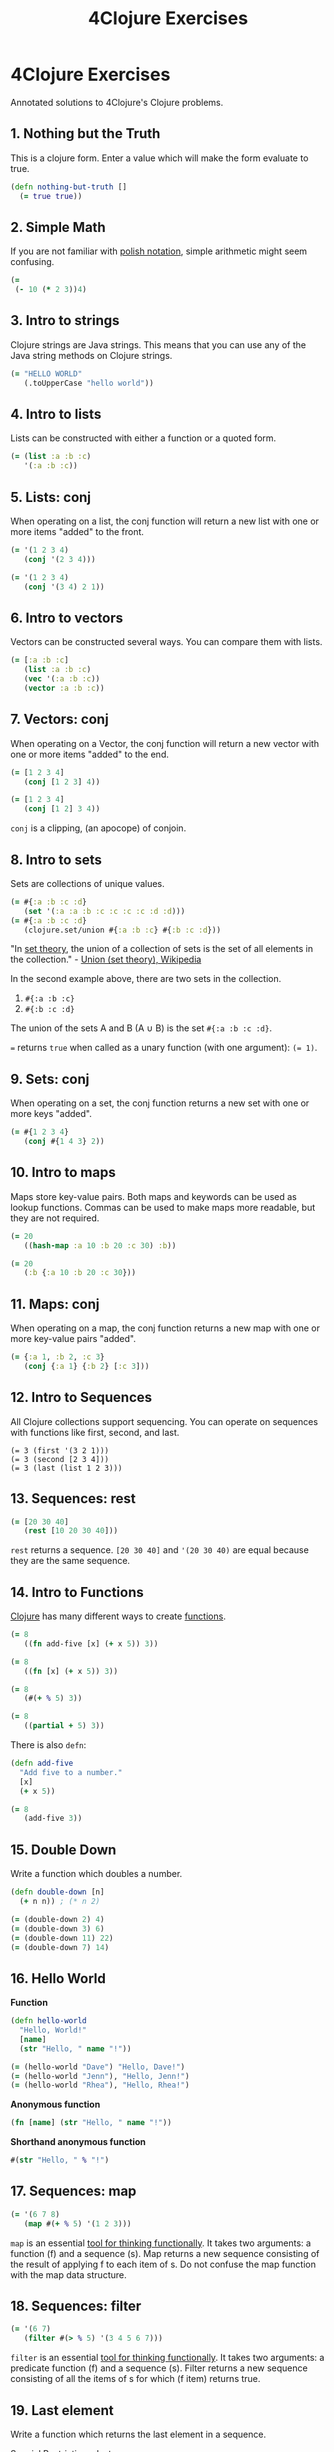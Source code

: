 #+title: 4Clojure Exercises
#+created: 2020-05-28
#+roam_alias:
#+roam_tags:
#+firn_under: Content "The Render Function"
#+firn_toc: {:depth 2 :list-type :ul}

* 4Clojure Exercises

Annotated solutions to 4Clojure's Clojure problems.

** 1. Nothing but the Truth
This is a clojure form. Enter a value which will make the form evaluate to true.

#+BEGIN_SRC clojure
(defn nothing-but-truth []
  (= true true))
#+END_SRC
** 2. Simple Math
If you are not familiar with [[http://en.wikipedia.org/wiki/Polish_notation][polish notation]], simple arithmetic might seem confusing.

#+begin_src clojure
(=
 (- 10 (* 2 3))4)
#+end_src
** 3. Intro to strings
Clojure strings are Java strings. This means that you can use any of the Java string methods on Clojure strings.

#+begin_src clojure
(= "HELLO WORLD"
   (.toUpperCase "hello world"))
#+end_src
** 4. Intro to lists
Lists can be constructed with either a function or a quoted form.

#+begin_src clojure
(= (list :a :b :c)
   '(:a :b :c))
#+end_src
** 5. Lists: conj
When operating on a list, the conj function will return a new list with one or more items "added" to the front.

#+begin_src clojure
(= '(1 2 3 4)
   (conj '(2 3 4)))

(= '(1 2 3 4)
   (conj '(3 4) 2 1))
#+end_src
** 6. Intro to vectors
Vectors can be constructed several ways. You can compare them with lists.

#+begin_src clojure
(= [:a :b :c]
   (list :a :b :c)
   (vec '(:a :b :c))
   (vector :a :b :c))
#+end_src
** 7. Vectors: conj
When operating on a Vector, the conj function will return a new vector with one or more items "added" to the end.

#+begin_src clojure
(= [1 2 3 4]
   (conj [1 2 3] 4))

(= [1 2 3 4]
   (conj [1 2] 3 4))
#+end_src

~conj~ is a clipping, (an apocope) of conjoin.
** 8. Intro to sets
Sets are collections of unique values.

#+begin_src clojure
(= #{:a :b :c :d}
   (set '(:a :a :b :c :c :c :c :d :d)))
(= #{:a :b :c :d}
   (clojure.set/union #{:a :b :c} #{:b :c :d}))
#+end_src

"In [[file:set-theory.org][set theory]], the union of a collection of sets is the set of all elements in the collection." - [[https://en.wikipedia.org/wiki/Union_(set_theory)][Union (set theory), Wikipedia]]

In the second example above, there are two sets in the collection.

1. ~#{:a :b :c}~
1. ~#{:b :c :d}~

The union of the sets A and B (A ∪ B) is the set ~#{:a :b :c :d}~.

~=~ returns ~true~ when called as a unary function (with one argument): ~(= 1)~.
** 9. Sets: conj
When operating on a set, the conj function returns a new set with one or more keys "added".

#+begin_src clojure
(= #{1 2 3 4}
   (conj #{1 4 3} 2))
#+end_src
** 10. Intro to maps
Maps store key-value pairs. Both maps and keywords can be used as lookup functions. Commas can be used to make maps more readable, but they are not required.

#+begin_src clojure
(= 20
   ((hash-map :a 10 :b 20 :c 30) :b))

(= 20
   (:b {:a 10 :b 20 :c 30}))
#+end_src
** 11. Maps: conj
When operating on a map, the conj function returns a new map with one or more key-value pairs "added".

#+BEGIN_SRC clojure
(= {:a 1, :b 2, :c 3}
   (conj {:a 1} {:b 2} [:c 3]))
#+END_SRC
** 12. Intro to Sequences
All Clojure collections support sequencing. You can operate on sequences with functions like first, second, and last.

#+BEGIN_SRC clojue
(= 3 (first '(3 2 1)))
(= 3 (second [2 3 4]))
(= 3 (last (list 1 2 3)))
#+END_SRC
** 13. Sequences: rest
#+BEGIN_SRC clojure
(= [20 30 40]
   (rest [10 20 30 40]))
#+END_SRC

~rest~ returns a sequence. ~[20 30 40]~ and ~'(20 30 40)~ are equal because they are the same sequence.
** 14. Intro to Functions
[[file:private/clojure.org][Clojure]] has many different ways to create [[file:private/functions.org][functions]].

#+BEGIN_SRC clojure
(= 8
   ((fn add-five [x] (+ x 5)) 3))

(= 8
   ((fn [x] (+ x 5)) 3))

(= 8
   (#(+ % 5) 3))

(= 8
   ((partial + 5) 3))
#+END_SRC

There is also ~defn~:

#+BEGIN_SRC clojure
(defn add-five
  "Add five to a number."
  [x]
  (+ x 5))

(= 8
   (add-five 3))
#+END_SRC
** 15. Double Down
Write a function which doubles a number.

#+BEGIN_SRC clojure
(defn double-down [n]
  (+ n n)) ; (* n 2)

(= (double-down 2) 4)
(= (double-down 3) 6)
(= (double-down 11) 22)
(= (double-down 7) 14)
#+END_SRC
** 16. Hello World
*Function*
#+BEGIN_SRC clojure
(defn hello-world
  "Hello, World!"
  [name]
  (str "Hello, " name "!"))

(= (hello-world "Dave") "Hello, Dave!")
(= (hello-world "Jenn"), "Hello, Jenn!")
(= (hello-world "Rhea"), "Hello, Rhea!")
#+END_SRC

*Anonymous function*
#+BEGIN_SRC clojure
(fn [name] (str "Hello, " name "!"))
#+END_SRC

*Shorthand anonymous function*
#+BEGIN_SRC clojure
#(str "Hello, " % "!")
#+END_SRC
** 17. Sequences: map
#+BEGIN_SRC clojure
(= '(6 7 8)
   (map #(+ % 5) '(1 2 3)))
#+END_SRC

~map~ is an essential [[file:tools-for-thinking-functionally.org][tool for thinking functionally]]. It takes two arguments: a function (f) and a sequence (s). Map returns a new sequence consisting of the result of applying f to each item of s. Do not confuse the map function with the map data structure.

** 18. Sequences: filter
#+BEGIN_SRC clojure
(= '(6 7)
   (filter #(> % 5) '(3 4 5 6 7)))
#+END_SRC

~filter~ is an essential [[file:tools-for-thinking-functionally.org][tool for thinking functionally]]. It takes two arguments: a predicate function (f) and a sequence (s). Filter returns a new sequence consisting of all the items of s for which (f item) returns true.

** 19. Last element
Write a function which returns the last element in a sequence.

Special Restrictions: last

*Iteration 1*

#+begin_src clojure
(defn last-element [s]
  (nth s (- (count s) 1)))
#+end_src

*Other solutions*

#+begin_src clojure
(defn last-element [s]
  (nth s (dec (count s))))
#+end_src
** 20. Penultimate element
Write a function which returns the second to last element from a sequence.

*Iteration 1*

#+begin_src clojure
(defn penultimate-element [s]
  (nth s (- (count s) 2)))
#+end_src

*Other solutions*

#+begin_src clojure
(defn penultimate-element [s]
  (comp second reverse))
#+end_src
** 21. Nth element
Write a function which returns the Nth element from a sequence.

Special Restrictions: nth

*Iteration 1*

#+begin_src clojure
(defn nth-element [s index]
  (get (vec s) index))
#+end_src

*Other solutions*

#+begin_src clojure
(defn nth-element [coll n]
  (first (drop n coll)))
#+end_src
** 22. Count a sequence
Write a function which returns the total number of elements in a sequence.

Special Restrictions: count

*Iteration 1*

#+begin_src clojure
(defn count-a-sequence [s]
  (reduce (fn [total item]
            (inc total)) 0 s))
#+end_src

*Other solutions*

#+begin_src clojure
(defn count-a-sequence [s]
  (reduce + (map (constantly 1) s)))
#+end_src
** 23. Reverse a sequence
Write a function which reverses a sequence.

Special Restrictions: reverse rseq

*Iteration 1*

#+begin_src clojure
(defn reverse-a-sequence [s])
#+end_src
** 24. Sum it all up
Write a function which returns the sum of a sequence of numbers.

*Iteration 1*

#+begin_src clojure
(defn sum-it-all-up [nums]
  (reduce + nums))
#+end_src
** 25. Find the odd numbers
Write a function which returns only the odd numbers from a sequence.

*Iteration 1*

#+begin_src clojure
(defn find-the-odd-numbers [nums]
  (filter odd? nums))
#+end_src
** 26. Fibonacci sequence
Write a function which returns the first X fibonacci numbers.

*Iteration 1*

#+begin_source clojure
(defn find-the-odd-numbers)
#+end_source
** 27. Palindrome detector
** 28. Flatten a sequence
Write a function which flattens a sequence.

Special Restrictions: flatten

*Iteration 1*

#+begin_src clojure
(defn my-flatten [coll]
  (seq (reduce (fn [result item]
            (if (coll? item)
                (into result (my-flatten (first (list item))))
                (conj result item)))
          []
          coll)))
#+end_src

*Iteration 2*

#+begin_src clojure
(defn my-flatten [item]
  (cond
    (coll? item) (mapcat my-flatten item)
    :else [item]))
#+end_src
** 36. Let it be

Can you bind x, y, and z so that these are all true?

#+BEGIN_SRC clojure
(deftest let-it-be
  (is (= 10 (let [x 7 y 3 z 1] (+ x y))))
  (is (=  4 (let [x 7 y 3 z 1] (+ y z))))
  (is (=  1 (let [x 7 y 3 z 1] z))))
#+END_SRC

~let~ binds pairs of symbol-value pairs in a vector.
** 37. Regular expressions

Regex patterns are supported with a special reader macro.

#+BEGIN_SRC clojure
(deftest reglar-expressions
  (is (= "ABC" (apply str (re-seq #"[A-Z]+" "bA1B3Ce")))))
#+END_SRC

~re-seq~ returns a sequence of matches in a string.
** 38. Maximum value
/[2020-10-10 Sat]/

#+BEGIN_SRC clojure
(defn maximum-value
  "Takes a variable number of parameters and returns the maximum value."
  [& vals]
  (reduce #(if (> %1 %2) %1 %2) vals))

(deftest maximum-value
  (is (= (maximum-value 1 8 3 4) 8)))
#+END_SRC

~reduce~ is an essential [[file:tools-for-thinking-functionally.org][tool for thinking functionally]]. It has two arities. The first takes a function and a collection and the second takes a function, an initial value, and a collection. The function passed to reduce has to parameters, the result and the current item in the collection. If there is an initial value argument, it is passed as the result parameter. If not, the first item of the collection is passed by default.

** 39. Interleave two seqs

/[2020-10-11 Sun]/

#+BEGIN_SRC clojure
(defn interleave-two-seqs
  "Write a function which takes two sequences and returns the first item from each,
   then the second item from each, then the third, etc."
  [coll-a coll-b]
  (mapcat #(conj [] %1 %2) coll-a coll-b))

(deftest interleave-two-seqs
  (is (= (interleave-two-seqs[1 2 3] [:a :b :c]) '(1 :a 2 :b 3 :c)))
  (is (= (interleave-two-seqs [1 2] [3 4 5 6]) '(1 3 2 4)))
  (is (= (interleave-two-seqs [1 2 3 4] [5]) [1 5]))
  (is (= (interleave-two-seqs [30 20] [25 15]) [30 25 20 15])))
#+END_SRC

~mapcat~ is an essential [[file:tools-for-thinking-functionally.org][tool for thinking functionally]]. It concatenates the results applying a map function to a set of collections.

** 40. Interpose a seq

/[2020-10-12 Mon]/

[[file:learning-journal.org][Today I learned]] that nested ~#()~ are not allowed.

*Solution*:

#+BEGIN_SRC clojure
(defn interpose-a-seq
  "Write a function which separates the items of a sequence by an arbitrary value."
  [sep coll]
  (drop-last (reduce #(conj %1 %2 sep) [] coll)))

(deftest interpose-a-seq
  (is (= (interpose-a-seq 0 [1 2 3]) [1 0 2 0 3]))
  (is (= (apply str (interpose-a-seq ", " ["one" "two" "three"])) "one, two, three"))
  (is (= (interpose-a-seq :z [:a :b :c :d]) [:a :z :b :z :c :z :d])))
#+END_SRC
** 41. Drop every nth item

/[2020-10-13 Tue]/

#+BEGIN_SRC clojure
(defn drop-every-nth-item
  "Write a function which drops every Nth item from a sequence."
  [n coll]
  (apply concat (partition-all (dec n) n coll)))

(deftest drop-every-nth-item
  (is (= (drop-every-nth-item 3 [1 2 3 4 5 6 7 8]) [1 2 4 5 7 8]))
  (is (= (drop-every-nth-item 2 [:a :b :c :d :e :f]) [:a :c :e]))
  (is (= (drop-every-nth-item 4 [1 2 3 4 5 6]) [1 2 3 5 6])))
#+END_SRC

*** ~partition~ is an essential [[file:tools-for-thinking-functionally.org][tool for thinking functionally]]. It allows you to divide a list of items into a collection of smaller lists. The step option lets you skip items in the list that you do not want to include in the smaller lists.

*Note*: I flipped the parameters in order to pass the data as the last argument. This simplifies function composition as described in [[http://buzzdecafe.github.io/code/2014/05/16/introducing-ramda][Introducing Ramda]].
